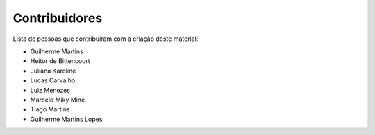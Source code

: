 Contribuidores
==============

Lista de pessoas que contribuiram com a criação deste material:

- Guilherme Martins
- Heitor de Bittencourt
- Juliana Karoline
- Lucas Carvalho
- Luiz Menezes
- Marcelo Miky Mine
- Tiago Martins
- Guilherme Martins Lopes

